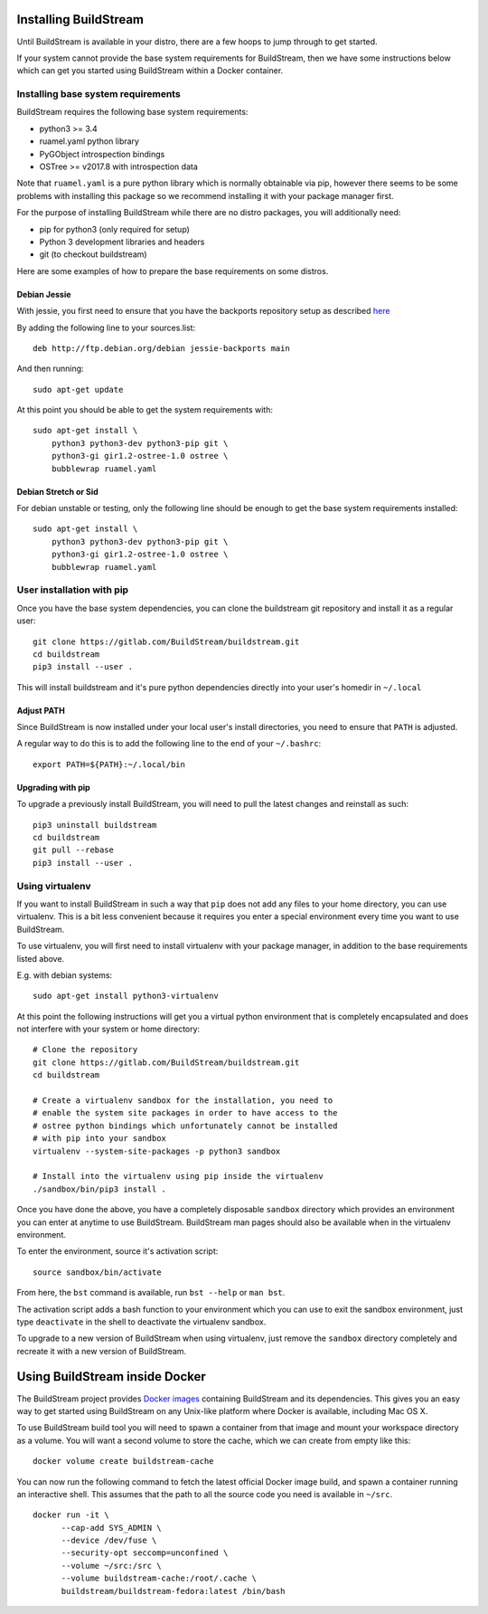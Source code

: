 .. _installing:


Installing BuildStream
======================
Until BuildStream is available in your distro, there are a few hoops to jump
through to get started.

If your system cannot provide the base system requirements for BuildStream,
then we have some instructions below which can get you started using BuildStream
within a Docker container.


Installing base system requirements
-----------------------------------
BuildStream requires the following base system requirements:

* python3 >= 3.4
* ruamel.yaml python library
* PyGObject introspection bindings
* OSTree >= v2017.8 with introspection data

Note that ``ruamel.yaml`` is a pure python library which is normally
obtainable via pip, however there seems to be some problems with installing
this package so we recommend installing it with your package manager first.

For the purpose of installing BuildStream while there are no distro packages,
you will additionally need:

* pip for python3 (only required for setup)
* Python 3 development libraries and headers
* git (to checkout buildstream)

Here are some examples of how to prepare the base requirements on
some distros.


Debian Jessie
~~~~~~~~~~~~~
With jessie, you first need to ensure that you have the backports repository
setup as described `here <https://backports.debian.org/Instructions/>`_

By adding the following line to your sources.list::

  deb http://ftp.debian.org/debian jessie-backports main

And then running::

  sudo apt-get update

At this point you should be able to get the system requirements with::

  sudo apt-get install \
      python3 python3-dev python3-pip git \
      python3-gi gir1.2-ostree-1.0 ostree \
      bubblewrap ruamel.yaml


Debian Stretch or Sid
~~~~~~~~~~~~~~~~~~~~~
For debian unstable or testing, only the following line should be enough
to get the base system requirements installed::

  sudo apt-get install \
      python3 python3-dev python3-pip git \
      python3-gi gir1.2-ostree-1.0 ostree \
      bubblewrap ruamel.yaml


User installation with pip
--------------------------
Once you have the base system dependencies, you can clone the buildstream
git repository and install it as a regular user::

  git clone https://gitlab.com/BuildStream/buildstream.git
  cd buildstream
  pip3 install --user .

This will install buildstream and it's pure python dependencies directly into
your user's homedir in ``~/.local``


Adjust PATH
~~~~~~~~~~~
Since BuildStream is now installed under your local user's install directories,
you need to ensure that ``PATH`` is adjusted.

A regular way to do this is to add the following line to the end of your ``~/.bashrc``::

  export PATH=${PATH}:~/.local/bin


Upgrading with pip
~~~~~~~~~~~~~~~~~~
To upgrade a previously install BuildStream, you will need to pull the latest
changes and reinstall as such::

  pip3 uninstall buildstream
  cd buildstream
  git pull --rebase
  pip3 install --user .


Using virtualenv
----------------
If you want to install BuildStream in such a way that ``pip`` does not add
any files to your home directory, you can use virtualenv. This is a bit less
convenient because it requires you enter a special environment every time you
want to use BuildStream.

To use virtualenv, you will first need to install virtualenv with your
package manager, in addition to the base requirements listed above.

E.g. with debian systems::

  sudo apt-get install python3-virtualenv

At this point the following instructions will get you a virtual python
environment that is completely encapsulated and does not interfere with
your system or home directory::

  # Clone the repository
  git clone https://gitlab.com/BuildStream/buildstream.git
  cd buildstream

  # Create a virtualenv sandbox for the installation, you need to
  # enable the system site packages in order to have access to the
  # ostree python bindings which unfortunately cannot be installed
  # with pip into your sandbox
  virtualenv --system-site-packages -p python3 sandbox

  # Install into the virtualenv using pip inside the virtualenv
  ./sandbox/bin/pip3 install .

Once you have done the above, you have a completely disposable
``sandbox`` directory which provides an environment you can enter
at anytime to use BuildStream. BuildStream man pages should also
be available when in the virtualenv environment.

To enter the environment, source it's activation script::

  source sandbox/bin/activate

From here, the ``bst`` command is available, run ``bst --help`` or ``man bst``.

The activation script adds a bash function to your environment which you
can use to exit the sandbox environment, just type ``deactivate`` in the
shell to deactivate the virtualenv sandbox.

To upgrade to a new version of BuildStream when using virtualenv, just
remove the ``sandbox`` directory completely and recreate it with a new
version of BuildStream.


Using BuildStream inside Docker
===============================

The BuildStream project provides
`Docker images <https://hub.docker.com/r/buildstream/buildstream-fedora/>`_
containing BuildStream and its dependencies.
This gives you an easy way to get started using BuildStream on any Unix-like
platform where Docker is available, including Mac OS X.

To use BuildStream build tool you will need to spawn a container from that image
and mount your workspace directory as a volume. You will want a second volume
to store the cache, which we can create from empty like this:

::

    docker volume create buildstream-cache

You can now run the following command to fetch the latest official Docker image
build, and spawn a container running an interactive shell. This assumes that the
path to all the source code you need is available in ``~/src``.

::

    docker run -it \
          --cap-add SYS_ADMIN \
          --device /dev/fuse \
          --security-opt seccomp=unconfined \
          --volume ~/src:/src \
          --volume buildstream-cache:/root/.cache \
          buildstream/buildstream-fedora:latest /bin/bash
